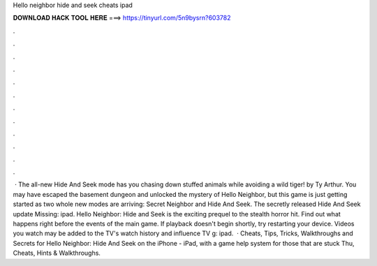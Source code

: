 Hello neighbor hide and seek cheats ipad

𝐃𝐎𝐖𝐍𝐋𝐎𝐀𝐃 𝐇𝐀𝐂𝐊 𝐓𝐎𝐎𝐋 𝐇𝐄𝐑𝐄 ===> https://tinyurl.com/5n9bysrn?603782

.

.

.

.

.

.

.

.

.

.

.

.

 · The all-new Hide And Seek mode has you chasing down stuffed animals while avoiding a wild tiger! by Ty Arthur. You may have escaped the basement dungeon and unlocked the mystery of Hello Neighbor, but this game is just getting started as two whole new modes are arriving: Secret Neighbor and Hide And Seek. The secretly released Hide And Seek update Missing: ipad. Hello Neighbor: Hide and Seek is the exciting prequel to the stealth horror hit. Find out what happens right before the events of the main game. If playback doesn't begin shortly, try restarting your device. Videos you watch may be added to the TV's watch history and influence TV g: ipad.  · Cheats, Tips, Tricks, Walkthroughs and Secrets for Hello Neighbor: Hide And Seek on the iPhone - iPad, with a game help system for those that are stuck Thu, Cheats, Hints & Walkthroughs.